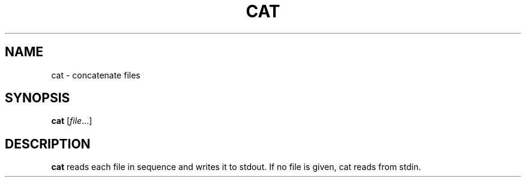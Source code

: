 .TH CAT 1 sbase\-VERSION
.SH NAME
cat \- concatenate files
.SH SYNOPSIS
.B cat
.RI [ file ...]
.SH DESCRIPTION
.B cat
reads each file in sequence and writes it to stdout.  If no file is given, cat
reads from stdin.
